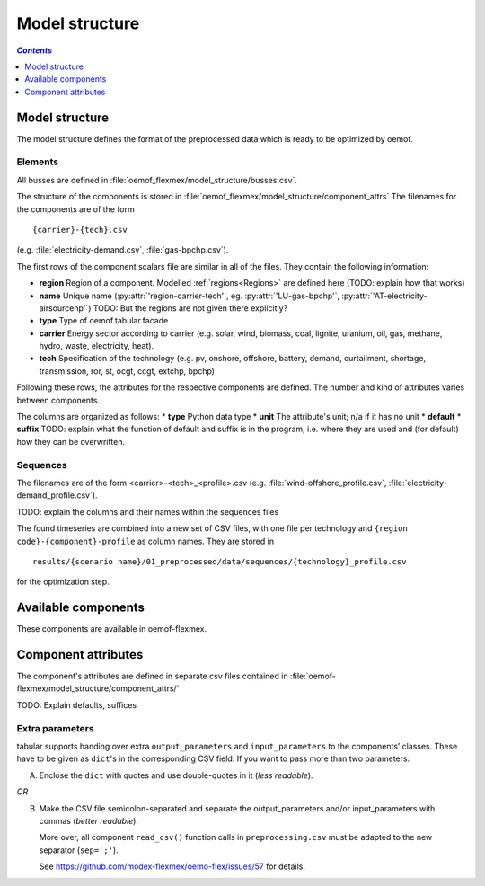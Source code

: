 .. _model_structure_label:

~~~~~~~~~~~~~~~
Model structure
~~~~~~~~~~~~~~~

.. contents:: `Contents`
    :depth: 1
    :local:
    :backlinks: top

Model structure
===============

The model structure defines the format of the preprocessed data which is ready to be optimized by oemof.

Elements
--------

All busses are defined in :file:`oemof_flexmex/model_structure/busses.csv`.

The structure of the components is stored in :file:`oemof_flexmex/model_structure/component_attrs`
The filenames for the components are of the form

::

    {carrier}-{tech}.csv
(e.g. :file:`electricity-demand.csv`, :file:`gas-bpchp.csv`).

The first rows of the component scalars file are similar in all of the files. They contain the following information:

* **region** Region of a component. Modelled :ref:`regions<Regions>` are defined here (TODO: explain how that works)
* **name** Unique name (:py:attr:`'region-carrier-tech'`, eg. :py:attr:`'LU-gas-bpchp'`,
  :py:attr:`'AT-electricity-airsourcehp'`) TODO: But the regions are not given there explicitly?
* **type** Type of oemof.tabular.facade
* **carrier** Energy sector according to carrier (e.g. solar, wind, biomass, coal, lignite, uranium, oil, gas, methane, hydro, waste, electricity, heat).
* **tech** Specification of the technology (e.g. pv, onshore, offshore, battery, demand, curtailment, shortage, transmission, ror, st, ocgt, ccgt, extchp, bpchp)

Following these rows, the attributes for the respective components are defined. The number and kind of attributes
varies between components.

The columns are organized as follows:
* **type** Python data type
* **unit** The attribute's unit; n/a if it has no unit
* **default**
* **suffix**
TODO: explain what the function of default and suffix is in the program, i.e. where they are used and (for default)
how they can be overwritten.


Sequences
---------

The filenames are of the form <carrier>-<tech>_<profile>.csv (e.g.
:file:`wind-offshore_profile.csv`, :file:`electricity-demand_profile.csv`).

TODO: explain the columns and their names within the sequences files

The found timeseries are combined into a new set of CSV files, with one file per technology and
``{region code}-{component}-profile`` as column names.
They are stored in ::

    results/{scenario name}/01_preprocessed/data/sequences/{technology}_profile.csv

for the optimization step.

Available components
====================

These components are available in oemof-flexmex.

.. csv-table::
   :header-rows: 1
   :file: ../oemof_flexmex/model_structure/components.csv

Component attributes
====================

The component's attributes are defined in separate csv files contained in
:file:`oemof-flexmex/model_structure/component_attrs/`

TODO: Explain defaults, suffices


Extra parameters
----------------

tabular supports handing over extra ``output_parameters`` and ``input_parameters`` to the components’ classes.
These have to be given as ``dict``'s in the corresponding CSV field.
If you want to pass more than two parameters:

A) Enclose the ``dict`` with quotes and use double-quotes in it (*less readable*).

*OR*

B) Make the CSV file semicolon-separated and separate the output_parameters and/or
   input_parameters with commas (*better readable*).

   More over, all component ``read_csv()`` function calls in ``preprocessing.csv`` must be adapted to the new separator (``sep=';'``).

   See https://github.com/modex-flexmex/oemo-flex/issues/57 for details.
